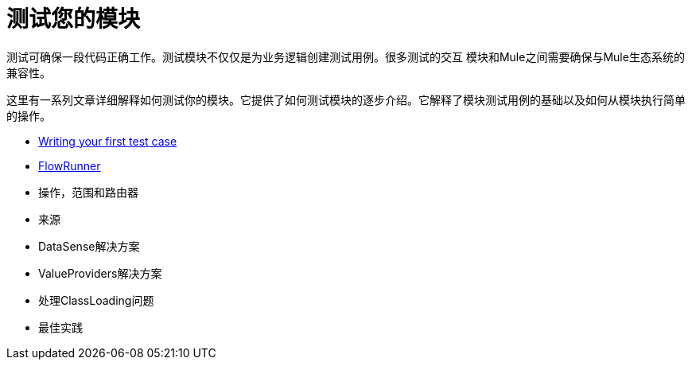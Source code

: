= 测试您的模块

测试可确保一段代码正确工作。测试模块不仅仅是为业务逻辑创建测试用例。很多测试的交互
模块和Mule之间需要确保与Mule生态系统的兼容性。

这里有一系列文章详细解释如何测试你的模块。它提供了如何测试模块的逐步介绍。它解释了模块测试用例的基础以及如何从模块执行简单的操作。

*  <<testing-writing-your-first-test-case#, Writing your first test case>>
*  <<testing-flowrunner#,FlowRunner>>
* 操作，范围和路由器
* 来源
*  DataSense解决方案
*  ValueProviders解决方案
* 处理ClassLoading问题
* 最佳实践
